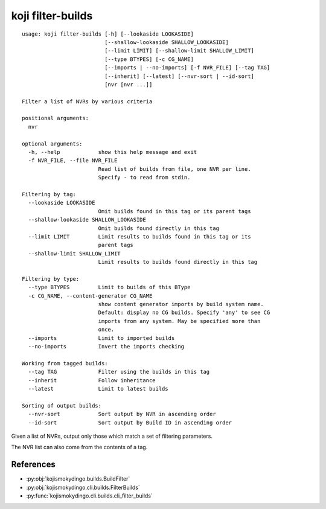 koji filter-builds
==================

.. parsed-literal::

 usage: koji filter-builds [-h] [--lookaside LOOKASIDE]
                           [--shallow-lookaside SHALLOW_LOOKASIDE]
                           [--limit LIMIT] [--shallow-limit SHALLOW_LIMIT]
                           [--type BTYPES] [-c CG_NAME]
                           [--imports | --no-imports] [-f NVR_FILE] [--tag TAG]
                           [--inherit] [--latest] [--nvr-sort | --id-sort]
                           [nvr [nvr ...]]

 Filter a list of NVRs by various criteria

 positional arguments:
   nvr

 optional arguments:
   -h, --help            show this help message and exit
   -f NVR_FILE, --file NVR_FILE
                         Read list of builds from file, one NVR per line.
                         Specify - to read from stdin.

 Filtering by tag:
   --lookaside LOOKASIDE
                         Omit builds found in this tag or its parent tags
   --shallow-lookaside SHALLOW_LOOKASIDE
                         Omit builds found directly in this tag
   --limit LIMIT         Limit results to builds found in this tag or its
                         parent tags
   --shallow-limit SHALLOW_LIMIT
                         Limit results to builds found directly in this tag

 Filtering by type:
   --type BTYPES         Limit to builds of this BType
   -c CG_NAME, --content-generator CG_NAME
                         show content generator imports by build system name.
                         Default: display no CG builds. Specify 'any' to see CG
                         imports from any system. May be specified more than
                         once.
   --imports             Limit to imported builds
   --no-imports          Invert the imports checking

 Working from tagged builds:
   --tag TAG             Filter using the builds in this tag
   --inherit             Follow inheritance
   --latest              Limit to latest builds

 Sorting of output builds:
   --nvr-sort            Sort output by NVR in ascending order
   --id-sort             Sort output by Build ID in ascending order


Given a list of NVRs, output only those which match a set of filtering
parameters.

The NVR list can also come from the contents of a tag.


References
----------

* :py:obj:`kojismokydingo.builds.BuildFilter`
* :py:obj:`kojismokydingo.cli.builds.FilterBuilds`
* :py:func:`kojismokydingo.cli.builds.cli_filter_builds`
